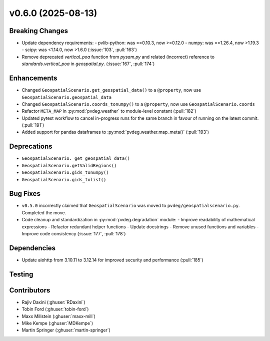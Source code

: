 v0.6.0 (2025-08-13)
===================

Breaking Changes
----------------
- Update dependency requirements:
  - pvlib-python: was ==0.10.3, now >=0.12.0
  - numpy: was ==1.26.4, now >1.19.3
  - scipy: was <1.14.0, now >1.6.0
  (:issue:`103`, :pull:`163`)
- Remove deprecated `vertical_poa` function from `pysam.py` and related (incorrect)
  reference to `standards.vertical_poa` in `geospatial.py`. (:issue:`167`, :pull:`174`)


Enhancements
------------
- Changed ``GeospatialScenario.get_geospatial_data()`` to a ``@property``, now use ``GeospatialScenario.geospatial_data``
- Changed ``GeospatialScenario.coords_tonumpy()`` to a ``@property``, now use ``GeospatialScenario.coords``
- Refactor ``META_MAP`` in :py:mod:`pvdeg.weather` to module-level constant
  (:pull:`182`)
- Updated pytest workflow to cancel in-progress runs for the same branch in favour of
  running on the latest commit. (:pull:`191`)
- Added support for pandas dataframes to :py:mod:`pvdeg.weather.map_meta()` (:pull:`193`)

Deprecations
-------------
- ``GeospatialScenario._get_geospatial_data()``
- ``GeospatialScenario.getValidRegions()``
- ``GeospatialScenario.gids_tonumpy()``
- ``GeospatialScenario.gids_tolist()``


Bug Fixes
---------
- ``v0.5.0`` incorrectly claimed that ``GeospatialScenario`` was moved to
  ``pvdeg/geospatialscenario.py``. Completed the move.
- Code cleanup and standardization in :py:mod:`pvdeg.degradation` module:
  - Improve readability of mathematical expressions
  - Refactor redundant helper functions
  - Update docstrings
  - Remove unused functions and variables
  - Improve code consistency
  (:issue:`177`, :pull:`178`)


Dependencies
------------
- Update aiohttp from 3.10.11 to 3.12.14 for improved security and performance
  (:pull:`185`)


Testing
-------


Contributors
------------
- Rajiv Daxini (:ghuser:`RDaxini`)
- Tobin Ford (:ghuser:`tobin-ford`)
- Maxx Millstein (:ghuser:`maxx-mill`)
- Mike Kempe (:ghuser:`MDKempe`)
- Martin Springer (:ghuser:`martin-springer`)
